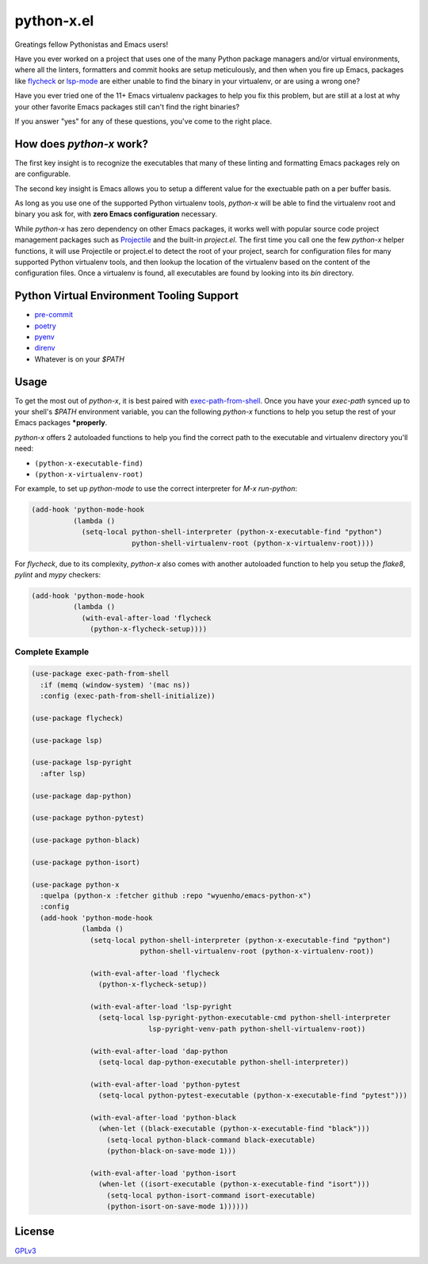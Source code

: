 python-x.el
===========

Greatings fellow Pythonistas and Emacs users!

Have you ever worked on a project that uses one of the many Python package
managers and/or virtual environments, where all the linters, formatters and
commit hooks are setup meticulously, and then when you fire up Emacs, packages
like `flycheck <https://www.flycheck.org/en/latest/>`_ or `lsp-mode
<https://emacs-lsp.github.io/lsp-mode/>`_ are either unable to find the binary
in your virtualenv, or are using a wrong one?

Have you ever tried one of the 11+ Emacs virtualenv packages to help you fix
this problem, but are still at a lost at why your other favorite Emacs packages
still can't find the right binaries?

If you answer "yes" for any of these questions, you've come to the right place.


How does `python-x` work?
-------------------------

The first key insight is to recognize the executables that many of these linting
and formatting Emacs packages rely on are configurable.

The second key insight is Emacs allows you to setup a different value for the
exectuable path on a per buffer basis.

As long as you use one of the supported Python virtualenv tools, `python-x` will
be able to find the virtualenv root and binary you ask for, with **zero Emacs
configuration** necessary.

While `python-x` has zero dependency on other Emacs packages, it works well with
popular source code project management packages such as `Projectile
<https://docs.projectile.mx/projectile/index.html>`_ and the built-in
`project.el`. The first time you call one the few `python-x` helper functions,
it will use Projectile or project.el to detect the root of your project, search
for configuration files for many supported Python virtualenv tools, and then
lookup the location of the virtualenv based on the content of the configuration
files. Once a virtualenv is found, all executables are found by looking into its
`bin` directory.


Python Virtual Environment Tooling Support
------------------------------------------

- `pre-commit <https://pre-commit.com/>`_
- `poetry <https://python-poetry.org/>`_
- `pyenv <https://github.com/pyenv/pyenv>`_
- `direnv <https://direnv.net/>`_
- Whatever is on your `$PATH`


Usage
-----

To get the most out of `python-x`, it is best paired with `exec-path-from-shell
<https://github.com/purcell/exec-path-from-shell>`_. Once you have your
`exec-path` synced up to your shell's `$PATH` environment variable, you can the
following `python-x` functions to help you setup the rest of your Emacs packages
***properly**.

`python-x` offers 2 autoloaded functions to help you find the correct path to
the executable and virtualenv directory you'll need:

- ``(python-x-executable-find)``
- ``(python-x-virtualenv-root)``

For example, to set up `python-mode` to use the correct interpreter for `M-x
run-python`:

.. code-block:: elisp

   (add-hook 'python-mode-hook
             (lambda ()
               (setq-local python-shell-interpreter (python-x-executable-find "python")
                           python-shell-virtualenv-root (python-x-virtualenv-root))))


For `flycheck`, due to its complexity, `python-x` also comes with another
autoloaded function to help you setup the `flake8`, `pylint` and `mypy`
checkers:

.. code-block:: elisp

   (add-hook 'python-mode-hook
             (lambda ()
               (with-eval-after-load 'flycheck
                 (python-x-flycheck-setup))))


Complete Example
++++++++++++++++

.. code-block:: elisp

   (use-package exec-path-from-shell
     :if (memq (window-system) '(mac ns))
     :config (exec-path-from-shell-initialize))

   (use-package flycheck)

   (use-package lsp)

   (use-package lsp-pyright
     :after lsp)

   (use-package dap-python)

   (use-package python-pytest)

   (use-package python-black)

   (use-package python-isort)

   (use-package python-x
     :quelpa (python-x :fetcher github :repo "wyuenho/emacs-python-x")
     :config
     (add-hook 'python-mode-hook
               (lambda ()
                 (setq-local python-shell-interpreter (python-x-executable-find "python")
                             python-shell-virtualenv-root (python-x-virtualenv-root))

                 (with-eval-after-load 'flycheck
                   (python-x-flycheck-setup))

                 (with-eval-after-load 'lsp-pyright
                   (setq-local lsp-pyright-python-executable-cmd python-shell-interpreter
                               lsp-pyright-venv-path python-shell-virtualenv-root))

                 (with-eval-after-load 'dap-python
                   (setq-local dap-python-executable python-shell-interpreter))

                 (with-eval-after-load 'python-pytest
                   (setq-local python-pytest-executable (python-x-executable-find "pytest")))

                 (with-eval-after-load 'python-black
                   (when-let ((black-executable (python-x-executable-find "black")))
                     (setq-local python-black-command black-executable)
                     (python-black-on-save-mode 1)))

                 (with-eval-after-load 'python-isort
                   (when-let ((isort-executable (python-x-executable-find "isort")))
                     (setq-local python-isort-command isort-executable)
                     (python-isort-on-save-mode 1))))))


License
-------

`GPLv3 <./LICENSE>`_
